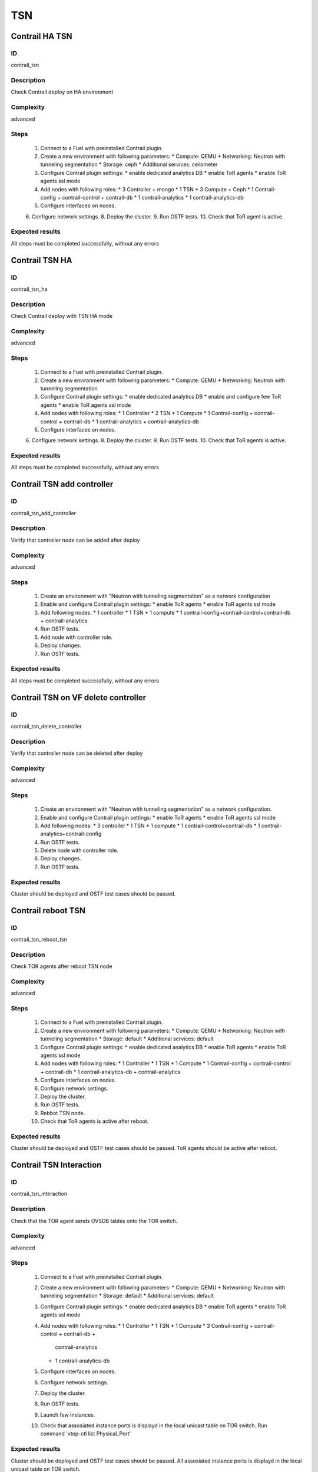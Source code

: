 ===
TSN
===


Contrail HA TSN
---------------


ID
##

contrail_tsn


Description
###########

Check Contrail deploy on HA environment


Complexity
##########

advanced


Steps
#####

    1. Connect to a Fuel with preinstalled Contrail plugin.
    2. Create a new environment with following parameters:
       * Compute: QEMU
       * Networking: Neutron with tunneling segmentation
       * Storage: ceph
       * Additional services: ceilometer
    3. Configure Contrail plugin settings:
       * enable dedicated analytics DB
       * enable ToR agents
       * enable ToR agents ssl mode
    4. Add nodes with following roles:
       * 3 Controller + mongo
       * 1 TSN
       * 3 Compute + Ceph
       * 1 Contrail-config + contrail-control + contrail-db
       * 1 contrail-analytics
       * 1 contrail-analytics-db
    5. Configure interfaces on nodes.
    6. Configure network settings.
    8. Deploy the cluster.
    9. Run OSTF tests.
    10. Check that ToR agent is active.


Expected results
################

All steps must be completed successfully, without any errors


Contrail TSN HA
---------------


ID
##

contrail_tsn_ha


Description
###########

Check Contrail deploy with TSN HA mode


Complexity
##########

advanced


Steps
#####

    1. Connect to a Fuel with preinstalled Contrail plugin.
    2. Create a new environment with following parameters:
       * Compute: QEMU
       * Networking: Neutron with tunneling segmentation
    3. Configure Contrail plugin settings:
       * enable dedicated analytics DB
       * enable and configure few ToR agents
       * enable ToR agents ssl mode
    4. Add nodes with following roles:
       * 1 Controller
       * 2 TSN
       * 1 Compute
       * 1 Contrail-config + contrail-control + contrail-db
       * 1 contrail-analytics + contrail-analytics-db
    5. Configure interfaces on nodes.
    6. Configure network settings.
    8. Deploy the cluster.
    9. Run OSTF tests.
    10. Check that ToR agents is active.


Expected results
################

All steps must be completed successfully, without any errors


Contrail TSN add controller
---------------------------


ID
##

contrail_tsn_add_controller


Description
###########

Verify that controller node can be added after deploy


Complexity
##########

advanced


Steps
#####

    1. Create an environment with "Neutron with tunneling segmentation"
       as a network configuration
    2. Enable and configure Contrail plugin settings:
       * enable ToR agents
       * enable ToR agents ssl mode
    3. Add following nodes:
       * 1 controller
       * 1 TSN
       * 1 compute
       * 1 contrail-config+contrail-control+contrail-db + contrail-analytics
    4. Run OSTF tests.
    5. Add node with controller role.
    6. Deploy changes.
    7. Run OSTF tests.


Expected results
################

All steps must be completed successfully, without any errors


Contrail TSN on VF delete controller
------------------------------------


ID
##

contrail_tsn_delete_controller


Description
###########

Verify that controller node can be deleted after deploy


Complexity
##########

advanced


Steps
#####

    1. Create an environment with "Neutron with tunneling segmentation"
       as a network configuration.
    2. Enable and configure Contrail plugin settings:
       * enable ToR agents
       * enable ToR agents ssl mode
    3. Add following nodes:
       * 3 controller
       * 1 TSN
       * 1 compute
       * 1 contrail-control+contrail-db
       * 1 contrail-analytics+contrail-config
    4. Run OSTF tests.
    5. Delete node with controller role.
    6. Deploy changes.
    7. Run OSTF tests.


Expected results
################

Cluster should be deployed and OSTF test cases should be passed.


Contrail reboot TSN
-------------------


ID
##

contrail_tsn_reboot_tsn


Description
###########

Check TOR agents after reboot TSN node


Complexity
##########

advanced


Steps
#####

    1. Connect to a Fuel with preinstalled Contrail plugin.
    2. Create a new environment with following parameters:
       * Compute: QEMU
       * Networking: Neutron with tunneling segmentation
       * Storage: default
       * Additional services: default
    3. Configure Contrail plugin settings:
       * enable dedicated analytics DB
       * enable ToR agents
       * enable ToR agents ssl mode
    4. Add nodes with following roles:
       * 1 Controller
       * 1 TSN
       * 1 Compute
       * 1 Contrail-config + contrail-control + contrail-db
       * 1 contrail-analytics-db + contrail-analytics
    5. Configure interfaces on nodes.
    6. Configure network settings.
    7. Deploy the cluster.
    8. Run OSTF tests.
    9. Rebbot TSN node.
    10. Check that ToR agents is active after reboot.


Expected results
################

Cluster should be deployed and OSTF test cases should be passed.
ToR agents should be active after reboot.


Contrail TSN Interaction
------------------------


ID
##

contrail_tsn_interaction


Description
###########

Check that the TOR agent sends OVSDB tables onto the TOR switch.


Complexity
##########

advanced


Steps
#####

    1. Connect to a Fuel with preinstalled Contrail plugin.
    2. Create a new environment with following parameters:
       * Compute: QEMU
       * Networking: Neutron with tunneling segmentation
       * Storage: default
       * Additional services: default
    3. Configure Contrail plugin settings:
       * enable dedicated analytics DB
       * enable ToR agents
       * enable ToR agents ssl mode
    4. Add nodes with following roles:
       * 1 Controller
       * 1 TSN
       * 1 Compute
       * 3 Contrail-config + contrail-control + contrail-db +
           contrail-analytics
       * 1 contrail-analytics-db
    5. Configure interfaces on nodes.
    6. Configure network settings.
    7. Deploy the cluster.
    8. Run OSTF tests.
    9. Launch few instances.
    10. Check that assosiated instance ports is displayd in the local unicast table on TOR switch.
        Run command 'vtep-ctl list Physical_Port'


Expected results
################

Cluster should be deployed and OSTF test cases should be passed.
All assosiated instance ports is displayd in the local unicast table on TOR switch.


Contrail TSN SSl
----------------


ID
##

contrail_tsn_tls


Description
###########

Check that TLS certificate is generated for TSN and TOR


Complexity
##########

advanced


Steps
#####

    1. Connect to a Fuel with preinstalled Contrail plugin.
    2. Create a new environment with following parameters:
       * Compute: QEMU
       * Networking: Neutron with tunneling segmentation
       * Storage: default
       * Additional services: default
    3. Configure Contrail plugin settings:
       * enable ToR agents
       * enable ToR agents ssl mode
    4. Add nodes with following roles:
       * 1 Controller
       * 1 TSN
       * 1 Contrail-config + contrail-control + contrail-db
           + contrail-analytics
    5. Configure interfaces on nodes.
    6. Configure network settings.
    7. Deploy the cluster.
    8. Run OSTF tests.


Expected results
################

Cluster should be deployed and OSTF test cases should be passed.
TLS certificate should be  generated for TSN and TOR


Contrail TOR add Compute
------------------------


ID
##

contrail_tsn_add_compute


Description
###########

Check that information of instances ports are updated after creating them in the
new compute node.


Complexity
##########

advanced


Steps
#####

    1. Connect to a Fuel with preinstalled Contrail plugin.
    2. Create a new environment with following parameters:
       * Compute: QEMU
       * Networking: Neutron with tunneling segmentation
       * Storage: default
       * Additional services: default
    3. Configure Contrail plugin settings:
       * enable dedicated analytics DB
       * enable ToR agents
       * enable ToR agents ssl mode
    4. Add nodes with following roles:
       * 1 Controller
       * 1 TSN
       * 1 Compute
       * 1 Contrail-config + contrail-control + contrail-db
       * 1 contrail-analytics-db + contrail-analytics
    5. Configure interfaces on nodes.
    6. Configure network settings.
    7. Deploy the cluster.
    8. Run OSTF tests.
    9. Add Compute node.
    10. Create few instances.
    11. Check that information of instances ports are updated after creating
        them in the new compute node.


Expected results
################

Cluster should be deployed and OSTF test cases should be passed.
Information of instances ports are updated after creating them in the
new compute node.


Contrail TOR remove Compute
---------------------------


ID
##

contrail_tsn_remove_compute


Description
###########

Check that information of instances ports are updated after removing compute node.


Complexity
##########

advanced


Steps
#####

    1. Connect to a Fuel with preinstalled Contrail plugin.
    2. Create a new environment with following parameters:
       * Compute: QEMU
       * Networking: Neutron with tunneling segmentation
       * Storage: default
       * Additional services: default
    3. Configure Contrail plugin settings:
       * enable ToR agents
       * enable ToR agents ssl mode
    4. Add nodes with following roles:
       * 1 Controller
       * 1 TSN
       * 2 Compute
       * 1 Contrail-config + contrail-control
       * 1 contrail-analytics + contrail-db
    5. Configure interfaces on nodes.
    6. Configure network settings.
    7. Deploy the cluster.
    8. Run OSTF tests.
    9. Create few instances on compute hosts.
    10. Remove Compute node.
    11. Redeploy cluster.
    12. Check that information of instances ports are updated after removing compute node.


Expected results
################

Cluster should be deployed and OSTF test cases should be passed.
Information of instances ports should be updated after removing compute node.

